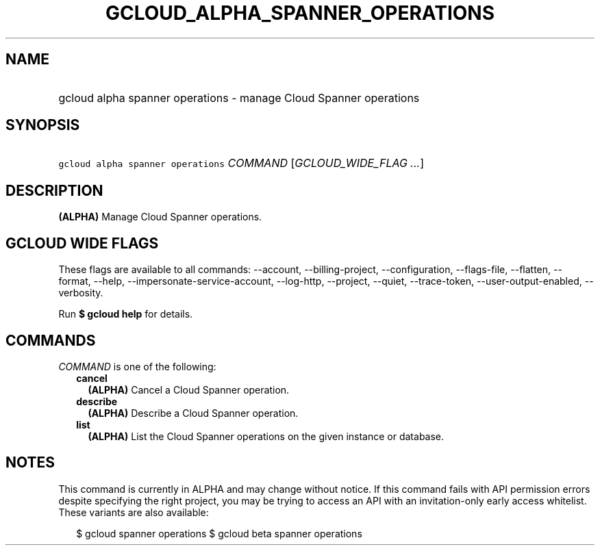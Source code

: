 
.TH "GCLOUD_ALPHA_SPANNER_OPERATIONS" 1



.SH "NAME"
.HP
gcloud alpha spanner operations \- manage Cloud Spanner operations



.SH "SYNOPSIS"
.HP
\f5gcloud alpha spanner operations\fR \fICOMMAND\fR [\fIGCLOUD_WIDE_FLAG\ ...\fR]



.SH "DESCRIPTION"

\fB(ALPHA)\fR Manage Cloud Spanner operations.



.SH "GCLOUD WIDE FLAGS"

These flags are available to all commands: \-\-account, \-\-billing\-project,
\-\-configuration, \-\-flags\-file, \-\-flatten, \-\-format, \-\-help,
\-\-impersonate\-service\-account, \-\-log\-http, \-\-project, \-\-quiet,
\-\-trace\-token, \-\-user\-output\-enabled, \-\-verbosity.

Run \fB$ gcloud help\fR for details.



.SH "COMMANDS"

\f5\fICOMMAND\fR\fR is one of the following:

.RS 2m
.TP 2m
\fBcancel\fR
\fB(ALPHA)\fR Cancel a Cloud Spanner operation.

.TP 2m
\fBdescribe\fR
\fB(ALPHA)\fR Describe a Cloud Spanner operation.

.TP 2m
\fBlist\fR
\fB(ALPHA)\fR List the Cloud Spanner operations on the given instance or
database.


.RE
.sp

.SH "NOTES"

This command is currently in ALPHA and may change without notice. If this
command fails with API permission errors despite specifying the right project,
you may be trying to access an API with an invitation\-only early access
whitelist. These variants are also available:

.RS 2m
$ gcloud spanner operations
$ gcloud beta spanner operations
.RE

